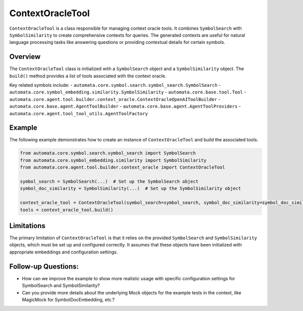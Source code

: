 ContextOracleTool
=================

``ContextOracleTool`` is a class responsible for managing context oracle
tools. It combines ``SymbolSearch`` with ``SymbolSimilarity`` to create
comprehensive contexts for queries. The generated contexts are useful
for natural language processing tasks like answering questions or
providing contextual details for certain symbols.

Overview
--------

The ``ContextOracleTool`` class is initialized with a ``SymbolSearch``
object and a ``SymbolSimilarity`` object. The ``build()`` method
provides a list of tools associated with the context oracle.

Key related symbols include: -
``automata.core.symbol.search.symbol_search.SymbolSearch`` -
``automata.core.symbol_embedding.similarity.SymbolSimilarity`` -
``automata.core.base.tool.Tool`` -
``automata.core.agent.tool.builder.context_oracle.ContextOracleOpenAIToolBuilder``
- ``automata.core.base.agent.AgentToolBuilder`` -
``automata.core.base.agent.AgentToolProviders`` -
``automata.core.agent.tool_tool_utils.AgentToolFactory``

Example
-------

The following example demonstrates how to create an instance of
``ContextOracleTool`` and build the associated tools.

.. code:: python

   from automata.core.symbol.search.symbol_search import SymbolSearch
   from automata.core.symbol_embedding.similarity import SymbolSimilarity
   from automata.core.agent.tool.builder.context_oracle import ContextOracleTool

   symbol_search = SymbolSearch(...)  # Set up the SymbolSearch object
   symbol_doc_similarity = SymbolSimilarity(...)  # Set up the SymbolSimilarity object

   context_oracle_tool = ContextOracleTool(symbol_search=symbol_search, symbol_doc_similarity=symbol_doc_similarity)
   tools = context_oracle_tool.build()

Limitations
-----------

The primary limitation of ``ContextOracleTool`` is that it relies on the
provided ``SymbolSearch`` and ``SymbolSimilarity`` objects, which must
be set up and configured correctly. It assumes that these objects have
been initialized with appropriate embeddings and configuration settings.

Follow-up Questions:
--------------------

-  How can we improve the example to show more realistic usage with
   specific configuration settings for SymbolSearch and
   SymbolSimilarity?
-  Can you provide more details about the underlying Mock objects for
   the example tests in the context, like MagicMock for
   SymbolDocEmbedding, etc.?
